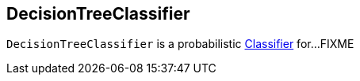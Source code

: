 == [[DecisionTreeClassifier]] DecisionTreeClassifier

`DecisionTreeClassifier` is a probabilistic link:spark-mllib-Classifier.adoc[Classifier] for...FIXME
